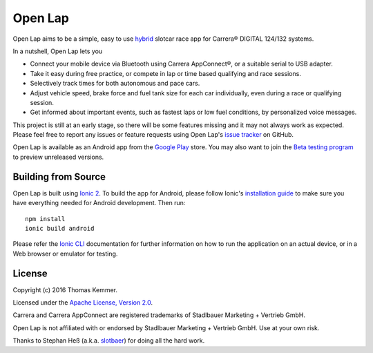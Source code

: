 Open Lap
========================================================================

Open Lap aims to be a simple, easy to use hybrid_ slotcar race app for
Carrera® DIGITAL 124/132 systems.

In a nutshell, Open Lap lets you

- Connect your mobile device via Bluetooth using Carrera AppConnect®,
  or a suitable serial to USB adapter.
- Take it easy during free practice, or compete in lap or time based
  qualifying and race sessions.
- Selectively track times for both autonomous and pace cars.
- Adjust vehicle speed, brake force and fuel tank size for each car
  individually, even during a race or qualifying session.
- Get informed about important events, such as fastest laps or low
  fuel conditions, by personalized voice messages.

This project is still at an early stage, so there will be some
features missing and it may not always work as expected.  Please feel
free to report any issues or feature requests using Open Lap's `issue
tracker <https://github.com/tkem/openlap/issues/>`_ on GitHub.

Open Lap is available as an Android app from the `Google Play
<https://play.google.com/store/apps/details?id=at.co.kemmer.openlap>`_
store.  You may also want to join the `Beta testing program
<https://play.google.com/apps/testing/at.co.kemmer.openlap>`_ to
preview unreleased versions.


Building from Source
------------------------------------------------------------------------

Open Lap is built using `Ionic 2 <http://ionic.io/2>`_.  To build the
app for Android, please follow Ionic's `installation guide
<http://ionicframework.com/docs/v2/getting-started/installation/>`_ to
make sure you have everything needed for Android development.  Then
run::

  npm install
  ionic build android

Please refer the `Ionic CLI <http://ionicframework.com/docs/v2/cli/>`_
documentation for further information on how to run the application on
an actual device, or in a Web browser or emulator for testing.


License
------------------------------------------------------------------------

Copyright (c) 2016 Thomas Kemmer.

Licensed under the `Apache License, Version 2.0`_.

Carrera and Carrera AppConnect are registered trademarks of Stadlbauer
Marketing + Vertrieb GmbH.

Open Lap is not affiliated with or endorsed by Stadlbauer Marketing +
Vertrieb GmbH.  Use at your own risk.

Thanks to Stephan Heß (a.k.a. slotbaer_) for doing all the hard work.


.. _hybrid: http://en.wikipedia.org/wiki/HTML5_in_mobile_devices#Hybrid_Mobile_Apps

.. _Apache License, Version 2.0: http://www.apache.org/licenses/LICENSE-2.0

.. _slotbaer: http://www.slotbaer.de/
